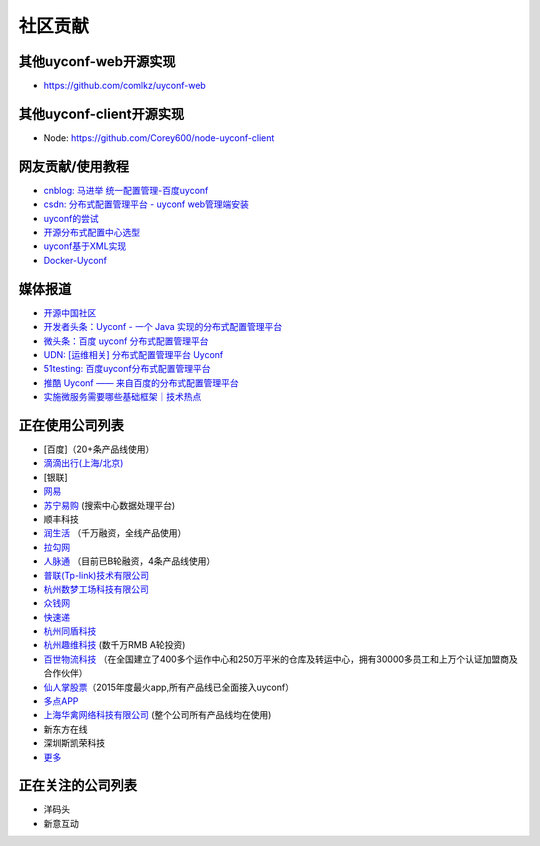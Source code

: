 社区贡献
========

其他uyconf-web开源实现
-----------------------

-  https://github.com/comlkz/uyconf-web

其他uyconf-client开源实现
--------------------------

-  Node: https://github.com/Corey600/node-uyconf-client

网友贡献/使用教程
-----------------

-  `cnblog: 马进举
   统一配置管理-百度uyconf <http://www.cnblogs.com/majinju/p/4502246.html>`__
-  `csdn: 分布式配置管理平台 - uyconf
   web管理端安装 <http://blog.csdn.net/zhu_tianwei/article/details/49512751>`__
-  `uyconf的尝试 <http://mysrc.sinaapp.com/view_note/?id=573>`__
-  `开源分布式配置中心选型 <http://vernonzheng.com/2015/02/09/%E5%BC%80%E6%BA%90%E5%88%86%E5%B8%83%E5%BC%8F%E9%85%8D%E7%BD%AE%E4%B8%AD%E5%BF%83%E9%80%89%E5%9E%8B/>`__
-  `uyconf基于XML实现 <http://blog.csdn.net/hyg1683116633/article/details/47339187>`__
-  `Docker-Uyconf <http://git.oschina.net/gongxusheng/docker-uyconf>`__

媒体报道
--------

-  `开源中国社区 <http://www.oschina.net/p/uyconf>`__
-  `开发者头条：Uyconf - 一个 Java
   实现的分布式配置管理平台 <http://toutiao.io/posts/ljg97>`__
-  `微头条：百度 uyconf
   分布式配置管理平台 <http://www.wtoutiao.com/p/d1dvfL.html>`__
-  `UDN: [运维相关] 分布式配置管理平台
   Uyconf <http://udn.yyuap.com/thread-32595-1-1.html>`__
-  `51testing:
   百度uyconf分布式配置管理平台 <http://www.51testing.com/html/74/n-2459674-3.html>`__
-  `推酷 Uyconf ——
   来自百度的分布式配置管理平台 <http://www.tuicool.com/articles/QniqQn7>`__
-  `实施微服务需要哪些基础框架｜技术热点 <http://mp.weixin.qq.com/s?__biz=MjM5MDE0Mjc4MA==&mid=400645575&idx=1&sn=da55d75db55117046c520de88dde1123&3rd=MzA3MDU4NTYzMw==&scene=6#rd>`__

正在使用公司列表
----------------

-  [百度]（20+条产品线使用）
-  `滴滴出行(上海/北京) <http://www.xiaojukeji.com/>`__
-  [银联]
-  `网易 <http://www.163.com/>`__
-  `苏宁易购 <http://www.suning.com>`__ (搜索中心数据处理平台)
-  顺丰科技
-  `润生活 <http://www.szzjcs.com/>`__ （千万融资，全线产品使用）
-  `拉勾网 <http://www.lagou.com/>`__
-  `人脉通 <http://renmaitong.com/>`__ （目前已B轮融资，4条产品线使用）
-  `普联(Tp-link)技术有限公司 <http://www.tp-link.com.cn/>`__
-  `杭州数梦工场科技有限公司 <http://www.dtdream.com>`__
-  `众钱网 <http://17money.com>`__
-  `快速递 <http://www.ksudi.com>`__
-  `杭州同盾科技 <https://www.tongdun.cn/>`__
-  `杭州趣维科技 <http://www.xiaoying.tv/>`__ (数千万RMB A轮投资)
-  `百世物流科技 <http://www.800best.com/>`__
   （在全国建立了400多个运作中心和250万平米的仓库及转运中心，拥有30000多员工和上万个认证加盟商及合作伙伴）
-  `仙人掌股票 <http://www.icaikee.com/>`__\ （2015年度最火app,所有产品线已全面接入uyconf）
-  `多点APP <http://www.dmall.com/>`__
-  `上海华禽网络科技有限公司 <www.huaqinwang.com>`__
   (整个公司所有产品线均在使用)
-  新东方在线
-  深圳斯凯荣科技
-  `更多 <https://github.com/knightliao/uyconf/issues/18>`__

正在关注的公司列表
------------------

-  洋码头
-  新意互动
